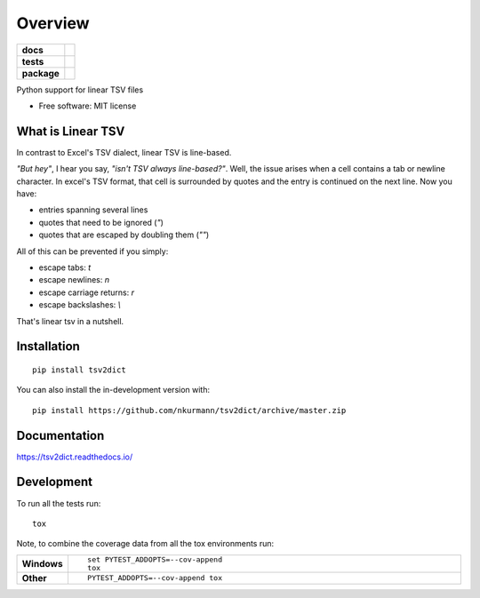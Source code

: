 ========
Overview
========

.. start-badges

.. list-table::
    :stub-columns: 1

    * - docs
      - |docs|
    * - tests
      - | |travis| |appveyor| |requires|
        | |codecov|
    * - package
      - | |version| |wheel| |supported-versions| |supported-implementations|
        | |commits-since|
.. |docs| image:: https://readthedocs.org/projects/tsv2dict/badge/?style=flat
    :target: https://readthedocs.org/projects/tsv2dict
    :alt: Documentation Status

.. |travis| image:: https://api.travis-ci.com/nkurmann/tsv2dict.svg?branch=main
    :alt: Travis-CI Build Status
    :target: https://travis-ci.com/github/nkurmann/tsv2dict

.. |appveyor| image:: https://ci.appveyor.com/api/projects/status/github/nkurmann/tsv2dict?branch=main&svg=true
    :alt: AppVeyor Build Status
    :target: https://ci.appveyor.com/project/nkurmann/tsv2dict

.. |requires| image:: https://requires.io/github/nkurmann/tsv2dict/requirements.svg?branch=main
    :alt: Requirements Status
    :target: https://requires.io/github/nkurmann/tsv2dict/requirements/?branch=main

.. |codecov| image:: https://codecov.io/gh/nkurmann/tsv2dict/branch/master/graphs/badge.svg?branch=main
    :alt: Coverage Status
    :target: https://codecov.io/github/nkurmann/tsv2dict

.. |version| image:: https://img.shields.io/pypi/v/tsv2dict.svg
    :alt: PyPI Package latest release
    :target: https://pypi.org/project/tsv2dict

.. |wheel| image:: https://img.shields.io/pypi/wheel/tsv2dict.svg
    :alt: PyPI Wheel
    :target: https://pypi.org/project/tsv2dict

.. |supported-versions| image:: https://img.shields.io/pypi/pyversions/tsv2dict.svg
    :alt: Supported versions
    :target: https://pypi.org/project/tsv2dict

.. |supported-implementations| image:: https://img.shields.io/pypi/implementation/tsv2dict.svg
    :alt: Supported implementations
    :target: https://pypi.org/project/tsv2dict

.. |commits-since| image:: https://img.shields.io/github/commits-since/nkurmann/tsv2dict/v0.0.2.svg
    :alt: Commits since latest release
    :target: https://github.com/nkurmann/tsv2dict/compare/v0.0.2...main



.. end-badges

Python support for linear TSV files

* Free software: MIT license


What is Linear TSV
==================

In contrast to Excel's TSV dialect, linear TSV is line-based.

*"But hey"*, I hear you say, *"isn't TSV always line-based?"*. Well, the issue arises when a cell contains a tab or newline character. In excel's TSV format, that cell is surrounded by quotes and the entry is continued on the next line. Now you have:

* entries spanning several lines
* quotes that need to be ignored (`"`)
* quotes that are escaped by doubling them (`""`)


All of this can be prevented if you simply:

* escape tabs: `\t`
* escape newlines: `\n`
* escape carriage returns: `\r`
* escape backslashes: `\\`

That's linear tsv in a nutshell.




Installation
============

::

    pip install tsv2dict

You can also install the in-development version with::

    pip install https://github.com/nkurmann/tsv2dict/archive/master.zip


Documentation
=============


https://tsv2dict.readthedocs.io/


Development
===========

To run all the tests run::

    tox

Note, to combine the coverage data from all the tox environments run:

.. list-table::
    :widths: 10 90
    :stub-columns: 1

    - - Windows
      - ::

            set PYTEST_ADDOPTS=--cov-append
            tox

    - - Other
      - ::

            PYTEST_ADDOPTS=--cov-append tox
